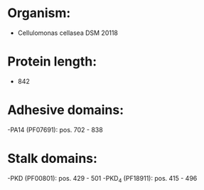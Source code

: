 * Organism:
- Cellulomonas cellasea DSM 20118
* Protein length:
- 842
* Adhesive domains:
-PA14 (PF07691): pos. 702 - 838
* Stalk domains:
-PKD (PF00801): pos. 429 - 501
-PKD_4 (PF18911): pos. 415 - 496

